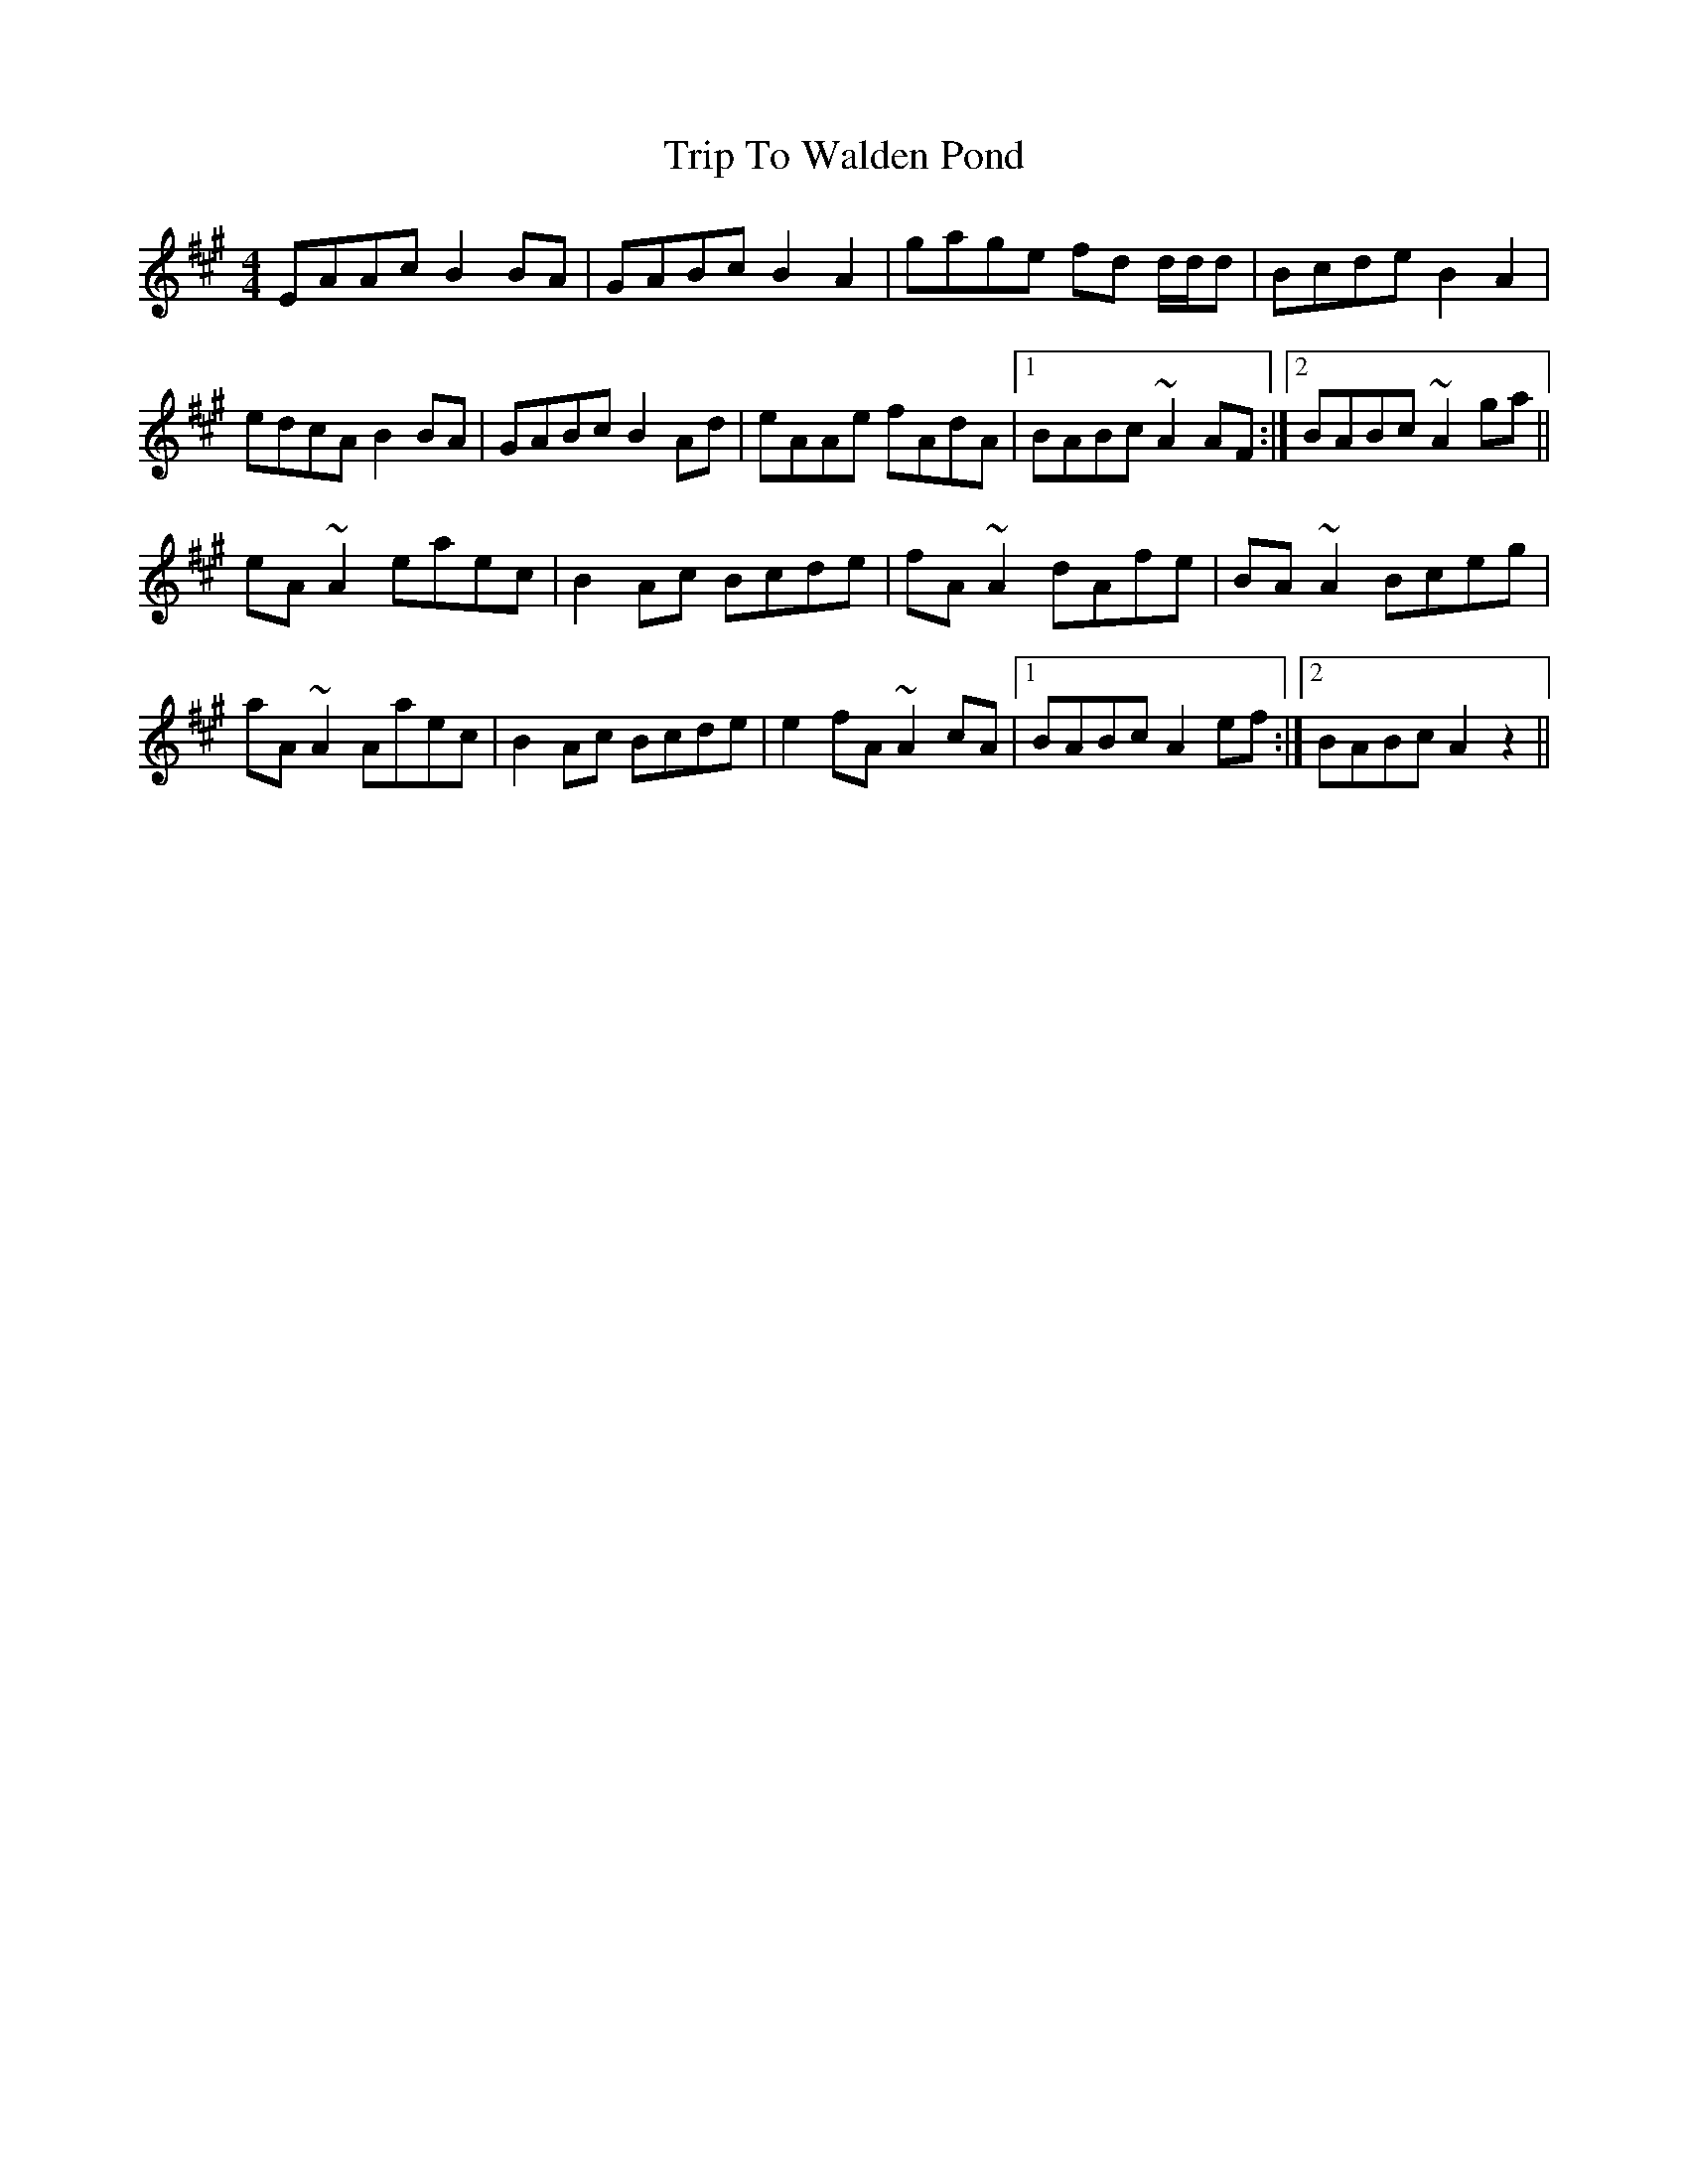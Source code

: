 X: 41133
T: Trip To Walden Pond
R: reel
M: 4/4
K: Amajor
EAAc B2BA|GABc B2A2|gage fd d/d/d|Bcde B2A2|
edcA B2BA|GABc B2Ad|eAAe fAdA|1 BABc ~A2AF:|2 BABc ~A2ga||
eA~A2 eaec|B2Ac Bcde|fA~A2 dAfe|BA~A2 Bceg|
aA~A2 Aaec|B2Ac Bcde|e2fA ~A2cA|1 BABc A2ef:|2 BABc A2z2||

